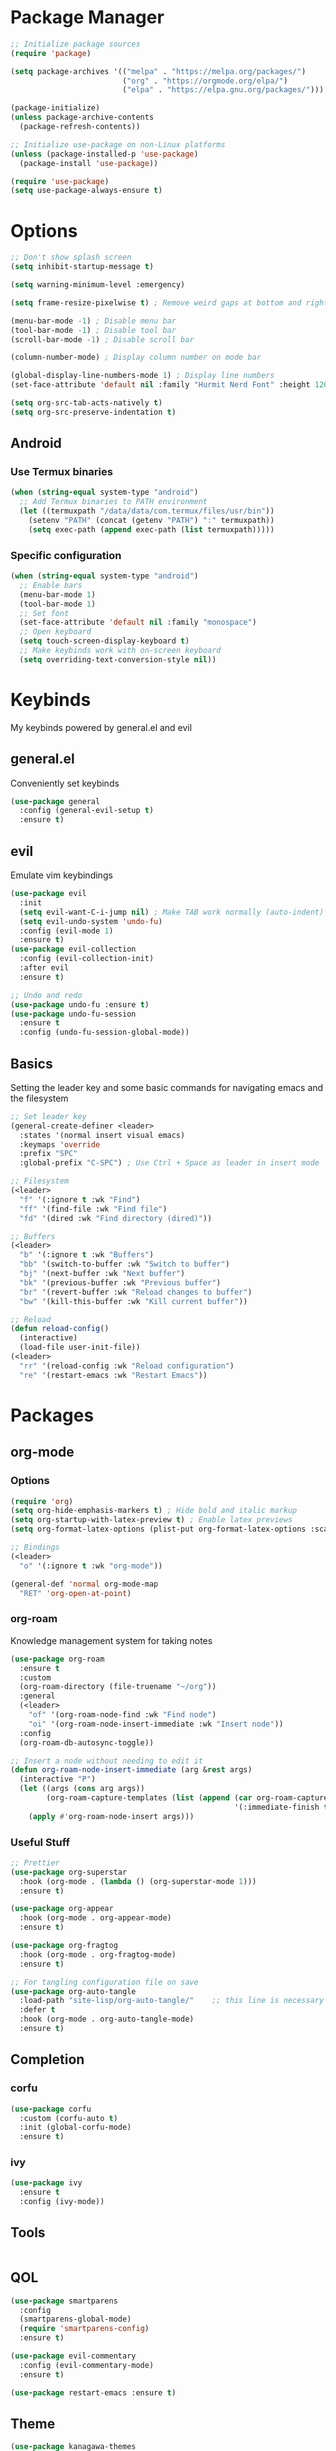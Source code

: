 #+title My Emacs Config
#+author Cellorator
#+property: header-args :tangle "./init.el"
#+auto_tangle: t
#+startup: overview

* Package Manager

#+BEGIN_SRC emacs-lisp
;; Initialize package sources
(require 'package)

(setq package-archives '(("melpa" . "https://melpa.org/packages/")
                         ("org" . "https://orgmode.org/elpa/")
                         ("elpa" . "https://elpa.gnu.org/packages/")))

(package-initialize)
(unless package-archive-contents
  (package-refresh-contents))

;; Initialize use-package on non-Linux platforms
(unless (package-installed-p 'use-package)
  (package-install 'use-package))

(require 'use-package)
(setq use-package-always-ensure t)
#+END_SRC

* Options

#+BEGIN_SRC emacs-lisp
;; Don't show splash screen
(setq inhibit-startup-message t)

(setq warning-minimum-level :emergency)

(setq frame-resize-pixelwise t) ; Remove weird gaps at bottom and right edges

(menu-bar-mode -1) ; Disable menu bar
(tool-bar-mode -1) ; Disable tool bar
(scroll-bar-mode -1) ; Disable scroll bar

(column-number-mode) ; Display column number on mode bar

(global-display-line-numbers-mode 1) ; Display line numbers
(set-face-attribute 'default nil :family "Hurmit Nerd Font" :height 120)

(setq org-src-tab-acts-natively t)
(setq org-src-preserve-indentation t)
#+END_SRC

** Android

*** Use Termux binaries 

#+BEGIN_SRC emacs-lisp :tangle ./early-init.el
(when (string-equal system-type "android")
  ;; Add Termux binaries to PATH environment
  (let ((termuxpath "/data/data/com.termux/files/usr/bin"))
    (setenv "PATH" (concat (getenv "PATH") ":" termuxpath))
    (setq exec-path (append exec-path (list termuxpath)))))
#+END_SRC

*** Specific configuration

#+BEGIN_SRC emacs-lisp
(when (string-equal system-type "android")
  ;; Enable bars
  (menu-bar-mode 1)
  (tool-bar-mode 1)
  ;; Set font
  (set-face-attribute 'default nil :family "monospace")
  ;; Open keyboard
  (setq touch-screen-display-keyboard t) 
  ;; Make keybinds work with on-screen keyboard
  (setq overriding-text-conversion-style nil))
#+END_SRC

* Keybinds

My keybinds powered by general.el and evil

** general.el

Conveniently set keybinds

#+BEGIN_SRC emacs-lisp
(use-package general
  :config (general-evil-setup t)
  :ensure t)
#+END_SRC

** evil

Emulate vim keybindings

#+BEGIN_SRC emacs-lisp
(use-package evil
  :init
  (setq evil-want-C-i-jump nil) ; Make TAB work normally (auto-indent)
  (setq evil-undo-system 'undo-fu)
  :config (evil-mode 1)
  :ensure t)
(use-package evil-collection
  :config (evil-collection-init)
  :after evil
  :ensure t)

;; Undo and redo
(use-package undo-fu :ensure t)
(use-package undo-fu-session
  :ensure t
  :config (undo-fu-session-global-mode))
#+END_SRC

** Basics

Setting the leader key and some basic commands for navigating emacs and the filesystem

#+BEGIN_SRC emacs-lisp
;; Set leader key
(general-create-definer <leader>
  :states '(normal insert visual emacs)
  :keymaps 'override
  :prefix "SPC"
  :global-prefix "C-SPC") ; Use Ctrl + Space as leader in insert mode

;; Filesystem
(<leader>
  "f" '(:ignore t :wk "Find")
  "ff" '(find-file :wk "Find file")
  "fd" '(dired :wk "Find directory (dired)"))

;; Buffers
(<leader>
  "b" '(:ignore t :wk "Buffers")
  "bb" '(switch-to-buffer :wk "Switch to buffer")
  "bj" '(next-buffer :wk "Next buffer")
  "bk" '(previous-buffer :wk "Previous buffer")
  "br" '(revert-buffer :wk "Reload changes to buffer")
  "bw" '(kill-this-buffer :wk "Kill current buffer"))

;; Reload
(defun reload-config()
  (interactive)
  (load-file user-init-file))
(<leader>
  "rr" '(reload-config :wk "Reload configuration")
  "re" '(restart-emacs :wk "Restart Emacs"))
#+END_SRC

* Packages

** org-mode

*** Options

#+BEGIN_SRC emacs-lisp
(require 'org)
(setq org-hide-emphasis-markers t) ; Hide bold and italic markup
(setq org-startup-with-latex-preview t) ; Enable latex previews
(setq org-format-latex-options (plist-put org-format-latex-options :scale 1.5)) ; Make latex preview bigger

;; Bindings
(<leader>
  "o" '(:ignore t :wk "org-mode"))

(general-def 'normal org-mode-map
  "RET" 'org-open-at-point)
#+END_SRC

*** org-roam

Knowledge management system for taking notes

#+BEGIN_SRC emacs-lisp
(use-package org-roam
  :ensure t
  :custom
  (org-roam-directory (file-truename "~/org"))
  :general
  (<leader>
    "of" '(org-roam-node-find :wk "Find node")
    "oi" '(org-roam-node-insert-immediate :wk "Insert node"))
  :config
  (org-roam-db-autosync-toggle))

;; Insert a node without needing to edit it
(defun org-roam-node-insert-immediate (arg &rest args)
  (interactive "P")
  (let ((args (cons arg args))
        (org-roam-capture-templates (list (append (car org-roam-capture-templates)
                                                  '(:immediate-finish t)))))
    (apply #'org-roam-node-insert args)))
#+END_SRC

*** Useful Stuff

#+BEGIN_SRC emacs-lisp
;; Prettier
(use-package org-superstar
  :hook (org-mode . (lambda () (org-superstar-mode 1)))
  :ensure t)

(use-package org-appear
  :hook (org-mode . org-appear-mode)
  :ensure t)

(use-package org-fragtog
  :hook (org-mode . org-fragtog-mode)
  :ensure t)

;; For tangling configuration file on save
(use-package org-auto-tangle
  :load-path "site-lisp/org-auto-tangle/"    ;; this line is necessary only if you cloned the repo in your site-lisp directory 
  :defer t
  :hook (org-mode . org-auto-tangle-mode)
  :ensure t)
#+END_SRC

** Completion
*** corfu

#+BEGIN_SRC emacs-lisp
(use-package corfu
  :custom (corfu-auto t)
  :init (global-corfu-mode)
  :ensure t)
#+END_SRC

*** ivy

#+BEGIN_SRC emacs-lisp
(use-package ivy
  :ensure t
  :config (ivy-mode))
#+END_SRC

** Tools

#+BEGIN_SRC emacs-lisp
#+END_SRC

** QOL

#+BEGIN_SRC emacs-lisp
(use-package smartparens
  :config
  (smartparens-global-mode)
  (require 'smartparens-config)
  :ensure t)

(use-package evil-commentary
  :config (evil-commentary-mode)
  :ensure t)

(use-package restart-emacs :ensure t)
#+END_SRC

** Theme

#+BEGIN_SRC emacs-lisp
(use-package kanagawa-themes
  :config (load-theme 'kanagawa-dragon t)
  :ensure t)

(use-package highlight-indent-guides
  :hook prog-mode
  :ensure t)
#+END_SRC
